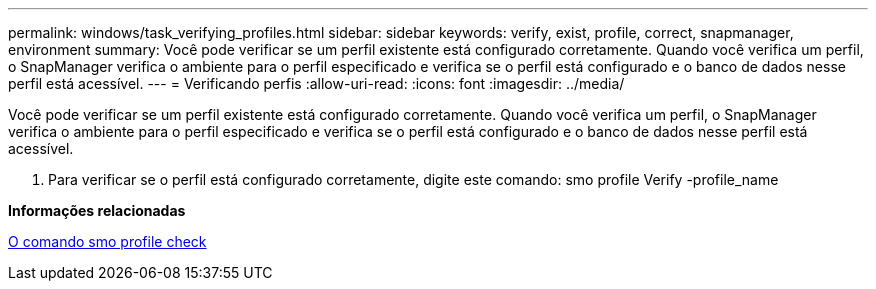 ---
permalink: windows/task_verifying_profiles.html 
sidebar: sidebar 
keywords: verify, exist, profile, correct, snapmanager, environment 
summary: Você pode verificar se um perfil existente está configurado corretamente. Quando você verifica um perfil, o SnapManager verifica o ambiente para o perfil especificado e verifica se o perfil está configurado e o banco de dados nesse perfil está acessível. 
---
= Verificando perfis
:allow-uri-read: 
:icons: font
:imagesdir: ../media/


[role="lead"]
Você pode verificar se um perfil existente está configurado corretamente. Quando você verifica um perfil, o SnapManager verifica o ambiente para o perfil especificado e verifica se o perfil está configurado e o banco de dados nesse perfil está acessível.

. Para verificar se o perfil está configurado corretamente, digite este comando: smo profile Verify -profile_name


*Informações relacionadas*

xref:reference_the_smosmsapprofile_verify_command.adoc[O comando smo profile check]
